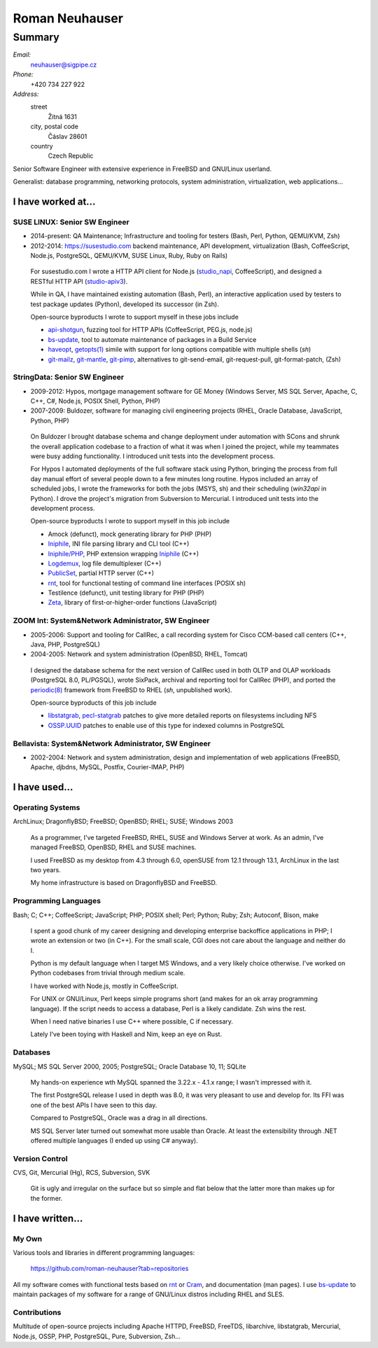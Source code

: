 ###############
Roman Neuhauser
###############
=======
Summary
=======

`Email:`
  neuhauser@sigpipe.cz
`Phone:`
  +420 734 227 922
`Address:`
  street
    Žitná 1631
  city, postal code
    Čáslav 28601
  country
    Czech Republic


.. compound::
  :class: summary

  Senior Software Engineer with extensive experience in FreeBSD
  and GNU/Linux userland.

  Generalist: database programming, networking protocols, system
  administration, virtualization, web applications...


I have worked at...
===================

SUSE LINUX: Senior SW Engineer
******************************

* 2014-present: QA Maintenance; Infrastructure and tooling for testers
  (Bash, Perl, Python, QEMU/KVM, Zsh)
* 2012-2014: https://susestudio.com backend maintenance, API development,
  virtualization
  (Bash, CoffeeScript, Node.js, PostgreSQL, QEMU/KVM, SUSE Linux,
  Ruby, Ruby on Rails)

..

  For susestudio.com I wrote a HTTP API client for Node.js (studio_napi_,
  CoffeeScript), and designed a RESTful HTTP API (studio-apiv3_).

  While in QA, I have maintained existing automation (Bash, Perl),
  an interactive application used by testers to test package updates (Python),
  developed its successor (in Zsh).

  Open-source byproducts I wrote to support myself in these jobs include

  * api-shotgun_, fuzzing tool for HTTP APIs (CoffeeScript, PEG.js, node.js)
  * bs-update_, tool to automate maintenance of packages in a Build Service
  * haveopt_, `getopts(1)`_ simile with support for long options compatible
    with multiple shells (`sh`)
  * `git-mailz`_, `git-mantle`_, `git-pimp`_, alternatives to
    git-send-email, git-request-pull, git-format-patch, (Zsh)

.. _studio-apiv3: https://github.com/roman-neuhauser/studio-apiv3
.. _api-shotgun: https://github.com/roman-neuhauser/api-shotgun
.. _bs-update: https://github.com/roman-neuhauser/bs-update
.. _studio_napi: https://github.com/roman-neuhauser/studio_napi
.. _haveopt: https://github.com/roman-neuhauser/haveopt
.. _getopts(1): http://pubs.opengroup.org/onlinepubs/9699919799/utilities/getopts.html
.. _git-mailz: https://github.com/roman-neuhauser/git-mailz
.. _git-mantle: https://github.com/roman-neuhauser/git-mantle
.. _git-pimp: https://github.com/roman-neuhauser/git-pimp

StringData: Senior SW Engineer
******************************

* 2009-2012: Hypos, mortgage management software for GE Money
  (Windows Server, MS SQL Server, Apache, C, C++, C#, Node.js,
  POSIX Shell, Python, PHP)
* 2007-2009: Buldozer, software for managing civil engineering
  projects (RHEL, Oracle Database, JavaScript, Python, PHP)

..

  On Buldozer I brought database schema and change deployment
  under automation with SCons and shrunk the overall application
  codebase to a fraction of what it was when I joined the project,
  while my teammates were busy adding functionality.  I introduced
  unit tests into the development process.

  For Hypos I automated deployments of the full software stack
  using Python, bringing the process from full day manual effort of
  several people down to a few minutes long routine.  Hypos included
  an array of scheduled jobs, I wrote the frameworks for both the
  jobs (MSYS, sh) and their scheduling (`win32api` in Python).
  I drove the project's migration from Subversion to Mercurial.
  I introduced unit tests into the development process.

  Open-source byproducts I wrote to support myself in this job include

  * Amock (defunct), mock generating library for PHP (PHP)
  * Iniphile_, INI file parsing library and CLI tool (C++)
  * `Iniphile/PHP`_, PHP extension wrapping Iniphile_ (C++)
  * Logdemux_, log file demultiplexer (C++)
  * PublicSet_, partial HTTP server (C++)
  * rnt_, tool for functional testing of command line interfaces (POSIX sh)
  * Testilence (defunct), unit testing library for PHP (PHP)
  * Zeta_, library of first-or-higher-order functions (JavaScript)

.. _Iniphile: https://github.com/roman-neuhauser/iniphile
.. _Iniphile/PHP: https://github.com/roman-neuhauser/php-iniphile
.. _Logdemux: https://github.com/roman-neuhauser/logdemux
.. _PublicSet: https://github.com/roman-neuhauser/publicset
.. _rnt: https://github.com/roman-neuhauser/rnt
.. _Zeta: https://github.com/roman-neuhauser/zeta

ZOOM Int: System&Network Administrator, SW Engineer
***************************************************

* 2005-2006: Support and tooling for CallRec, a call recording system
  for Cisco CCM-based call centers (C++, Java, PHP, PostgreSQL)
* 2004-2005: Network and system administration (OpenBSD, RHEL, Tomcat)

..

  I designed the database schema for the next version of CallRec
  used in both OLTP and OLAP workloads (PostgreSQL 8.0, PL/PGSQL),
  wrote SixPack, archival and reporting tool for CallRec (PHP),
  and ported the `periodic(8)`_ framework from FreeBSD to RHEL
  (`sh`, unpublished work).

  Open-source byproducts of this job include

  * libstatgrab_, pecl-statgrab_ patches to give more detailed reports
    on filesystems including NFS
  * OSSP.UUID_ patches to enable use of this type for indexed columns
    in PostgreSQL

.. _libstatgrab: http://i-scream.org/libstatgrab/
.. _OSSP.UUID: http://www.ossp.org/pkg/lib/uuid/
.. _pecl-statgrab: http://pecl.php.net/package/statgrab
.. _periodic(8): http://mdoc.su/f/8/periodic

Bellavista: System&Network Administrator, SW Engineer
*****************************************************

* 2002-2004: Network and system administration, design and implementation of web
  applications (FreeBSD, Apache, djbdns, MySQL, Postfix, Courier-IMAP, PHP)


I have used...
==============

Operating Systems
*****************

ArchLinux; DragonflyBSD; FreeBSD; OpenBSD; RHEL; SUSE; Windows 2003

  As a programmer, I've targeted FreeBSD, RHEL, SUSE and Windows
  Server at work.  As an admin, I've managed FreeBSD, OpenBSD, RHEL
  and SUSE machines.

  I used FreeBSD as my desktop from 4.3 through 6.0, openSUSE
  from 12.1 through 13.1, ArchLinux in the last two years.

  My home infrastructure is based on DragonflyBSD and FreeBSD.

Programming Languages
*********************

Bash; C; C++; CoffeeScript; JavaScript; PHP; POSIX shell;
Perl; Python; Ruby; Zsh; Autoconf, Bison, make

  I spent a good chunk of my career designing and developing enterprise
  backoffice applications in PHP; I wrote an extension or two (in C++).
  For the small scale, CGI does not care about the language and neither
  do I.

  Python is my default language when I target MS Windows, and a very
  likely choice otherwise.  I've worked on Python codebases from trivial
  through medium scale.

  I have worked with Node.js, mostly in CoffeeScript.

  For UNIX or GNU/Linux, Perl keeps simple programs short (and makes
  for an ok array programming language).  If the script needs to access
  a database, Perl is a likely candidate.  Zsh wins the rest.

  When I need native binaries I use C++ where possible, C if necessary.

  Lately I've been toying with Haskell and Nim, keep an eye on Rust.

Databases
*********

MySQL; MS SQL Server 2000, 2005; PostgreSQL; Oracle Database 10, 11; SQLite

  My hands-on experience wth MySQL spanned the 3.22.x - 4.1.x range;
  I wasn't impressed with it.

  The first PostgreSQL release I used in depth was 8.0, it was very
  pleasant to use and develop for.  Its FFI was one of the best APIs
  I have seen to this day.

  Compared to PostgreSQL, Oracle was a drag in all directions.

  MS SQL Server later turned out somewhat more usable than Oracle.
  At least the extensibility through .NET offered multiple languages
  (I ended up using C# anyway).

Version Control
***************

CVS, Git, Mercurial (Hg), RCS, Subversion, SVK

  Git is ugly and irregular on the surface but so simple and flat below
  that the latter more than makes up for the former.


I have written...
=================

My Own
******

Various tools and libraries in different programming languages:

  https://github.com/roman-neuhauser?tab=repositories

All my software comes with functional tests based on rnt_ or Cram_,
and documentation (man pages).  I use bs-update_ to maintain packages
of my software for a range of GNU/Linux distros including RHEL and SLES.

.. _Cram: https://bitheap.org/cram/

Contributions
*************

Multitude of open-source projects including Apache HTTPD, FreeBSD, FreeTDS,
libarchive, libstatgrab, Mercurial, Node.js, OSSP, PHP, PostgreSQL, Pure,
Subversion, Zsh...
